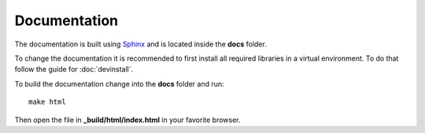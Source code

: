Documentation
=============

The documentation is built using `Sphinx <http://www.sphinx-doc.org/en/stable/>`_ and is located inside the **docs** folder.

To change the documentation it is recommended to first install all required libraries in a virtual environment. To do that follow the guide for :doc:`devinstall`.

To build the documentation change into the **docs** folder and run::

    make html

Then open the file in **_build/html/index.html** in your favorite browser.
